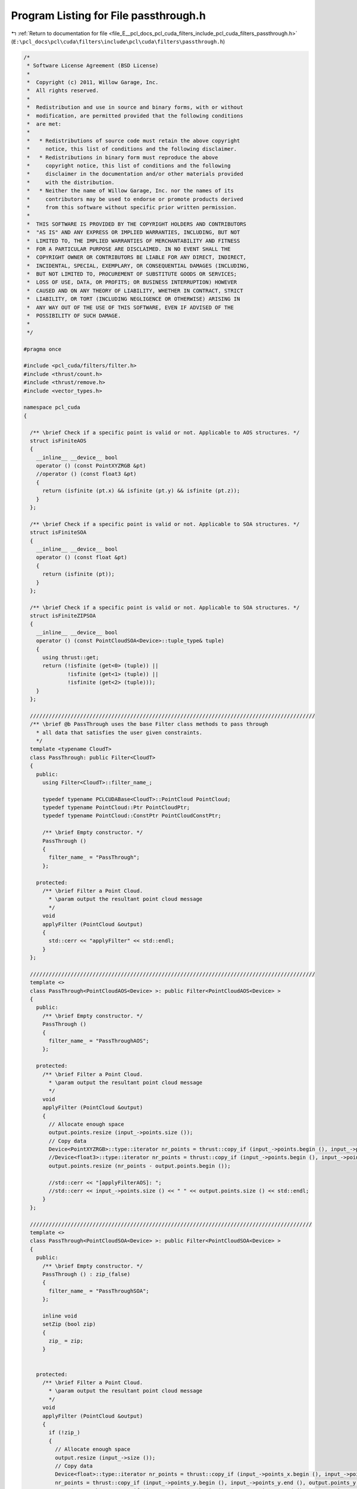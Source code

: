 
.. _program_listing_file_E__pcl_docs_pcl_cuda_filters_include_pcl_cuda_filters_passthrough.h:

Program Listing for File passthrough.h
======================================

|exhale_lsh| :ref:`Return to documentation for file <file_E__pcl_docs_pcl_cuda_filters_include_pcl_cuda_filters_passthrough.h>` (``E:\pcl_docs\pcl\cuda\filters\include\pcl\cuda\filters\passthrough.h``)

.. |exhale_lsh| unicode:: U+021B0 .. UPWARDS ARROW WITH TIP LEFTWARDS

.. code-block:: cpp

   /*
    * Software License Agreement (BSD License)
    *
    *  Copyright (c) 2011, Willow Garage, Inc.
    *  All rights reserved.
    *
    *  Redistribution and use in source and binary forms, with or without
    *  modification, are permitted provided that the following conditions
    *  are met:
    *
    *   * Redistributions of source code must retain the above copyright
    *     notice, this list of conditions and the following disclaimer.
    *   * Redistributions in binary form must reproduce the above
    *     copyright notice, this list of conditions and the following
    *     disclaimer in the documentation and/or other materials provided
    *     with the distribution.
    *   * Neither the name of Willow Garage, Inc. nor the names of its
    *     contributors may be used to endorse or promote products derived
    *     from this software without specific prior written permission.
    *
    *  THIS SOFTWARE IS PROVIDED BY THE COPYRIGHT HOLDERS AND CONTRIBUTORS
    *  "AS IS" AND ANY EXPRESS OR IMPLIED WARRANTIES, INCLUDING, BUT NOT
    *  LIMITED TO, THE IMPLIED WARRANTIES OF MERCHANTABILITY AND FITNESS
    *  FOR A PARTICULAR PURPOSE ARE DISCLAIMED. IN NO EVENT SHALL THE
    *  COPYRIGHT OWNER OR CONTRIBUTORS BE LIABLE FOR ANY DIRECT, INDIRECT,
    *  INCIDENTAL, SPECIAL, EXEMPLARY, OR CONSEQUENTIAL DAMAGES (INCLUDING,
    *  BUT NOT LIMITED TO, PROCUREMENT OF SUBSTITUTE GOODS OR SERVICES;
    *  LOSS OF USE, DATA, OR PROFITS; OR BUSINESS INTERRUPTION) HOWEVER
    *  CAUSED AND ON ANY THEORY OF LIABILITY, WHETHER IN CONTRACT, STRICT
    *  LIABILITY, OR TORT (INCLUDING NEGLIGENCE OR OTHERWISE) ARISING IN
    *  ANY WAY OUT OF THE USE OF THIS SOFTWARE, EVEN IF ADVISED OF THE
    *  POSSIBILITY OF SUCH DAMAGE.
    *
    */
   
   #pragma once
   
   #include <pcl_cuda/filters/filter.h>
   #include <thrust/count.h>
   #include <thrust/remove.h>
   #include <vector_types.h>
   
   namespace pcl_cuda
   {
   
     /** \brief Check if a specific point is valid or not. Applicable to AOS structures. */
     struct isFiniteAOS
     {
       __inline__ __device__ bool
       operator () (const PointXYZRGB &pt)
       //operator () (const float3 &pt)
       {
         return (isfinite (pt.x) && isfinite (pt.y) && isfinite (pt.z));
       }
     };
   
     /** \brief Check if a specific point is valid or not. Applicable to SOA structures. */
     struct isFiniteSOA
     {
       __inline__ __device__ bool
       operator () (const float &pt)
       {
         return (isfinite (pt));
       }
     };
   
     /** \brief Check if a specific point is valid or not. Applicable to SOA structures. */
     struct isFiniteZIPSOA
     {
       __inline__ __device__ bool
       operator () (const PointCloudSOA<Device>::tuple_type& tuple)
       {
         using thrust::get;
         return (!isfinite (get<0> (tuple)) || 
                 !isfinite (get<1> (tuple)) || 
                 !isfinite (get<2> (tuple)));
       }
     };
   
     ///////////////////////////////////////////////////////////////////////////////////////////
     /** \brief @b PassThrough uses the base Filter class methods to pass through
       * all data that satisfies the user given constraints.
       */
     template <typename CloudT>
     class PassThrough: public Filter<CloudT>
     {
       public:
         using Filter<CloudT>::filter_name_;
   
         typedef typename PCLCUDABase<CloudT>::PointCloud PointCloud;
         typedef typename PointCloud::Ptr PointCloudPtr;
         typedef typename PointCloud::ConstPtr PointCloudConstPtr;
   
         /** \brief Empty constructor. */
         PassThrough ()
         {
           filter_name_ = "PassThrough";
         };
   
       protected:
         /** \brief Filter a Point Cloud.
           * \param output the resultant point cloud message
           */
         void 
         applyFilter (PointCloud &output)
         {
           std::cerr << "applyFilter" << std::endl;
         }
     };
     
     ///////////////////////////////////////////////////////////////////////////////////////////
     template <>
     class PassThrough<PointCloudAOS<Device> >: public Filter<PointCloudAOS<Device> >
     {
       public:
         /** \brief Empty constructor. */
         PassThrough ()
         {
           filter_name_ = "PassThroughAOS";
         };
   
       protected:
         /** \brief Filter a Point Cloud.
           * \param output the resultant point cloud message
           */
         void 
         applyFilter (PointCloud &output)
         {
           // Allocate enough space
           output.points.resize (input_->points.size ());
           // Copy data
           Device<PointXYZRGB>::type::iterator nr_points = thrust::copy_if (input_->points.begin (), input_->points.end (), output.points.begin (), isFiniteAOS ());
           //Device<float3>::type::iterator nr_points = thrust::copy_if (input_->points.begin (), input_->points.end (), output.points.begin (), isFiniteAOS ());
           output.points.resize (nr_points - output.points.begin ());
   
           //std::cerr << "[applyFilterAOS]: ";
           //std::cerr << input_->points.size () << " " << output.points.size () << std::endl;
         }
     };
    
     //////////////////////////////////////////////////////////////////////////////////////////
     template <>
     class PassThrough<PointCloudSOA<Device> >: public Filter<PointCloudSOA<Device> >
     {
       public:
         /** \brief Empty constructor. */
         PassThrough () : zip_(false)
         {
           filter_name_ = "PassThroughSOA";
         };
   
         inline void
         setZip (bool zip)
         {
           zip_ = zip;
         }
   
   
       protected:
         /** \brief Filter a Point Cloud.
           * \param output the resultant point cloud message
           */
         void 
         applyFilter (PointCloud &output)
         {
           if (!zip_)
           {
             // Allocate enough space
             output.resize (input_->size ());
             // Copy data
             Device<float>::type::iterator nr_points = thrust::copy_if (input_->points_x.begin (), input_->points_x.end (), output.points_x.begin (), isFiniteSOA ());
             nr_points = thrust::copy_if (input_->points_y.begin (), input_->points_y.end (), output.points_y.begin (), isFiniteSOA ());
             nr_points = thrust::copy_if (input_->points_z.begin (), input_->points_z.end (), output.points_z.begin (), isFiniteSOA ());
             output.resize (nr_points - output.points_z.begin ());
           
             //std::cerr << "[applyFilterSOA]: ";
             //std::cerr << input_->size () << " " << output.size () << std::endl;
           }
   
           else
           {
             output = *input_;
             PointCloud::zip_iterator result = thrust::remove_if (output.zip_begin (), output.zip_end (), isFiniteZIPSOA ());
             PointCloud::iterator_tuple result_tuple = result.get_iterator_tuple ();
             PointCloud::float_iterator xiter = thrust::get<0> (result_tuple),
                                        yiter = thrust::get<1> (result_tuple),
                                        ziter = thrust::get<2> (result_tuple);
   
             unsigned badpoints = distance (xiter, output.points_x.end ());
             unsigned goodpoints = distance (output.points_x.begin (), xiter);
   
             output.resize (goodpoints);
   
             //std::cerr << "[applyFilterSOA-ZIP]: ";
             //std::cerr << input_->size () << " " << output.size () << std::endl;
           }
         }
   
       private:
         bool zip_;
     };
   }
